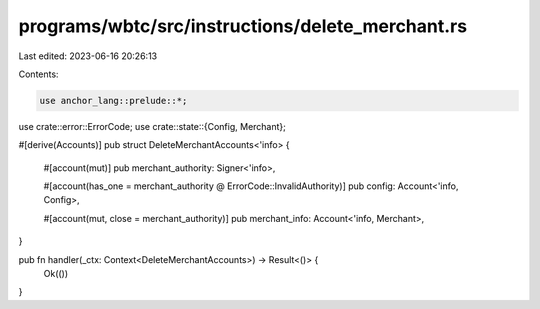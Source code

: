 programs/wbtc/src/instructions/delete_merchant.rs
=================================================

Last edited: 2023-06-16 20:26:13

Contents:

.. code-block:: rs

    use anchor_lang::prelude::*;

use crate::error::ErrorCode;
use crate::state::{Config, Merchant};

#[derive(Accounts)]
pub struct DeleteMerchantAccounts<'info> {
    #[account(mut)]
    pub merchant_authority: Signer<'info>,

    #[account(has_one = merchant_authority @ ErrorCode::InvalidAuthority)]
    pub config: Account<'info, Config>,

    #[account(mut, close = merchant_authority)]
    pub merchant_info: Account<'info, Merchant>,
}

pub fn handler(_ctx: Context<DeleteMerchantAccounts>) -> Result<()> {
    Ok(())
}


